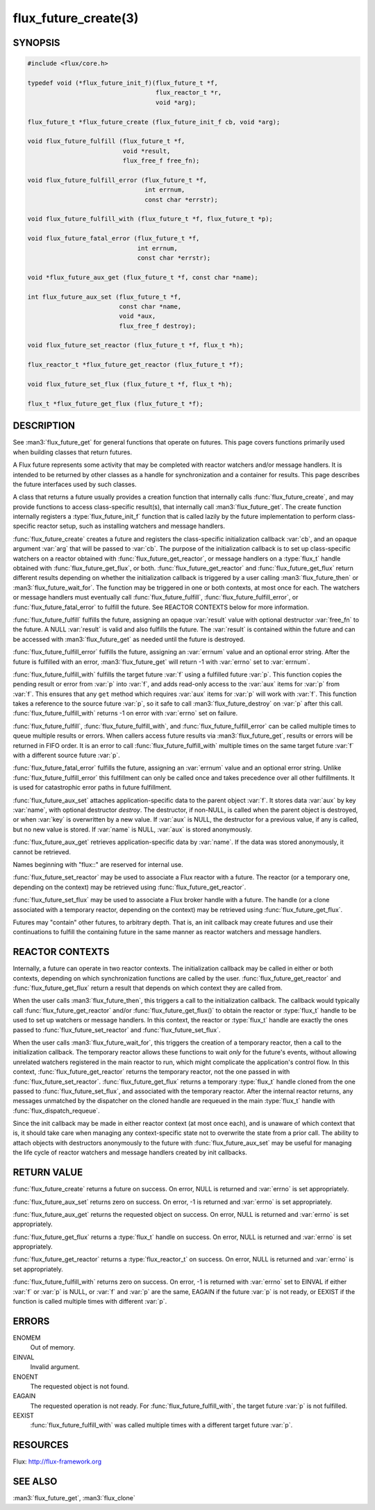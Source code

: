 =====================
flux_future_create(3)
=====================

.. default-domain:: c

SYNOPSIS
========

.. code-block:: c

   #include <flux/core.h>

   typedef void (*flux_future_init_f)(flux_future_t *f,
                                      flux_reactor_t *r,
                                      void *arg);

   flux_future_t *flux_future_create (flux_future_init_f cb, void *arg);

   void flux_future_fulfill (flux_future_t *f,
                             void *result,
                             flux_free_f free_fn);

   void flux_future_fulfill_error (flux_future_t *f,
                                   int errnum,
                                   const char *errstr);

   void flux_future_fulfill_with (flux_future_t *f, flux_future_t *p);

   void flux_future_fatal_error (flux_future_t *f,
                                 int errnum,
                                 const char *errstr);

   void *flux_future_aux_get (flux_future_t *f, const char *name);

   int flux_future_aux_set (flux_future_t *f,
                            const char *name,
                            void *aux,
                            flux_free_f destroy);

   void flux_future_set_reactor (flux_future_t *f, flux_t *h);

   flux_reactor_t *flux_future_get_reactor (flux_future_t *f);

   void flux_future_set_flux (flux_future_t *f, flux_t *h);

   flux_t *flux_future_get_flux (flux_future_t *f);


DESCRIPTION
===========

See :man3:`flux_future_get` for general functions that operate on futures.
This page covers functions primarily used when building classes that
return futures.

A Flux future represents some activity that may be completed with reactor
watchers and/or message handlers. It is intended to be returned by other
classes as a handle for synchronization and a container for results.
This page describes the future interfaces used by such classes.

A class that returns a future usually provides a creation function that
internally calls :func:`flux_future_create`, and may provide functions to
access class-specific result(s), that internally call :man3:`flux_future_get`.
The create function internally registers a :type:`flux_future_init_f`
function that is called lazily by the future implementation to perform
class-specific reactor setup, such as installing watchers and message
handlers.

:func:`flux_future_create` creates a future and registers the
class-specific initialization callback :var:`cb`, and an opaque argument
:var:`arg` that will be passed to :var:`cb`. The purpose of the initialization
callback is to set up class-specific watchers on a reactor obtained
with :func:`flux_future_get_reactor`, or message handlers on a :type:`flux_t`
handle obtained with :func:`flux_future_get_flux`, or both.
:func:`flux_future_get_reactor` and :func:`flux_future_get_flux` return
different results depending on whether the initialization callback is
triggered by a user calling :man3:`flux_future_then` or
:man3:`flux_future_wait_for`. The function may be triggered in one or
both contexts, at most once for each. The watchers or message
handlers must eventually call :func:`flux_future_fulfill`,
:func:`flux_future_fulfill_error`, or :func:`flux_future_fatal_error` to
fulfill the future. See REACTOR CONTEXTS below for more information.

:func:`flux_future_fulfill` fulfills the future, assigning an opaque
:var:`result` value with optional destructor :var:`free_fn` to the future.
A NULL :var:`result` is valid and also fulfills the future. The :var:`result`
is contained within the future and can be accessed with :man3:`flux_future_get`
as needed until the future is destroyed.

:func:`flux_future_fulfill_error` fulfills the future, assigning an
:var:`errnum` value and an optional error string. After the future is
fulfilled with an error, :man3:`flux_future_get` will return -1 with
:var:`errno` set to :var:`errnum`.

:func:`flux_future_fulfill_with` fulfills the target future :var:`f` using a
fulfilled future :var:`p`. This function copies the pending result or error
from :var:`p` into :var:`f`, and adds read-only access to the :var:`aux` items
for :var:`p` from :var:`f`. This ensures that any ``get`` method which requires
:var:`aux` items for :var:`p` will work with :var:`f`. This function takes a
reference to the source future :var:`p`, so it safe to call
:man3:`flux_future_destroy` on :var:`p` after this call.
:func:`flux_future_fulfill_with` returns -1 on error with :var:`errno`
set on failure.

:func:`flux_future_fulfill`, :func:`flux_future_fulfill_with`, and
:func:`flux_future_fulfill_error` can be called multiple times to queue
multiple results or errors. When callers access future results via
:man3:`flux_future_get`, results or errors will be returned in FIFO order.
It is an error to call :func:`flux_future_fulfill_with` multiple times on
the same target future :var:`f` with a different source future :var:`p`.

:func:`flux_future_fatal_error` fulfills the future, assigning an :var:`errnum`
value and an optional error string. Unlike
:func:`flux_future_fulfill_error` this fulfillment can only be called once
and takes precedence over all other fulfillments. It is used for
catastrophic error paths in future fulfillment.

:func:`flux_future_aux_set` attaches application-specific data
to the parent object :var:`f`. It stores data :var:`aux` by key :var:`name`,
with optional destructor *destroy*. The destructor, if non-NULL,
is called when the parent object is destroyed, or when
:var:`key` is overwritten by a new value. If :var:`aux` is NULL,
the destructor for a previous value, if any is called,
but no new value is stored. If :var:`name` is NULL,
:var:`aux` is stored anonymously.

:func:`flux_future_aux_get` retrieves application-specific data
by :var:`name`. If the data was stored anonymously, it
cannot be retrieved.

Names beginning with "flux::" are reserved for internal use.

:func:`flux_future_set_reactor` may be used to associate a Flux reactor
with a future. The reactor (or a temporary one, depending on the context)
may be retrieved using :func:`flux_future_get_reactor`.

:func:`flux_future_set_flux` may be used to associate a Flux broker handle
with a future. The handle (or a clone associated with a temporary reactor,
depending on the context) may be retrieved using :func:`flux_future_get_flux`.

Futures may "contain" other futures, to arbitrary depth. That is, an
init callback may create futures and use their continuations to fulfill
the containing future in the same manner as reactor watchers and message
handlers.


REACTOR CONTEXTS
================

Internally, a future can operate in two reactor contexts. The initialization
callback may be called in either or both contexts, depending on which
synchronization functions are called by the user.
:func:`flux_future_get_reactor` and :func:`flux_future_get_flux` return a
result that depends on which context they are called from.

When the user calls :man3:`flux_future_then`, this triggers a call to the
initialization callback. The callback would typically call
:func:`flux_future_get_reactor` and/or :func:`flux_future_get_flux()` to obtain
the reactor or :type:`flux_t` handle to be used to set up watchers or message
handlers.  In this context, the reactor or :type:`flux_t` handle are exactly
the ones passed to :func:`flux_future_set_reactor` and
:func:`flux_future_set_flux`.

When the user calls :man3:`flux_future_wait_for`, this triggers the creation
of a temporary reactor, then a call to the initialization callback.
The temporary reactor allows these functions to wait *only* for the future's
events, without allowing unrelated watchers registered in the main reactor
to run, which might complicate the application's control flow. In this
context, :func:`flux_future_get_reactor` returns the temporary reactor, not
the one passed in with :func:`flux_future_set_reactor`.
:func:`flux_future_get_flux` returns a temporary :type:`flux_t` handle cloned
from the one passed to :func:`flux_future_set_flux`, and associated with the
temporary reactor.
After the internal reactor returns, any messages unmatched by the dispatcher
on the cloned handle are requeued in the main :type:`flux_t` handle with
:func:`flux_dispatch_requeue`.

Since the init callback may be made in either reactor context (at most once
each), and is unaware of which context that is, it should take care when
managing any context-specific state not to overwrite the state from a prior
call. The ability to attach objects with destructors anonymously to the future
with :func:`flux_future_aux_set` may be useful for managing the life cycle
of reactor watchers and message handlers created by init callbacks.


RETURN VALUE
============

:func:`flux_future_create` returns a future on success. On error, NULL is
returned and :var:`errno` is set appropriately.

:func:`flux_future_aux_set` returns zero on success. On error, -1 is
returned and :var:`errno` is set appropriately.

:func:`flux_future_aux_get` returns the requested object on success. On
error, NULL is returned and :var:`errno` is set appropriately.

:func:`flux_future_get_flux` returns a :type:`flux_t` handle on success.
On error, NULL is returned and :var:`errno` is set appropriately.

:func:`flux_future_get_reactor` returns a :type:`flux_reactor_t` on success.
On error, NULL is returned and :var:`errno` is set appropriately.

:func:`flux_future_fulfill_with` returns zero on success. On error, -1 is
returned with :var:`errno` set to EINVAL if either :var:`f` or :var:`p` is
NULL, or :var:`f` and :var:`p` are the same, EAGAIN if the future :var:`p` is
not ready, or EEXIST if the function is called multiple times with different
:var:`p`.


ERRORS
======

ENOMEM
   Out of memory.

EINVAL
   Invalid argument.

ENOENT
   The requested object is not found.

EAGAIN
   The requested operation is not ready. For :func:`flux_future_fulfill_with`,
   the target future :var:`p` is not fulfilled.

EEXIST
   :func:`flux_future_fulfill_with` was called multiple times with a different
   target future :var:`p`.


RESOURCES
=========

Flux: http://flux-framework.org


SEE ALSO
========

:man3:`flux_future_get`, :man3:`flux_clone`
